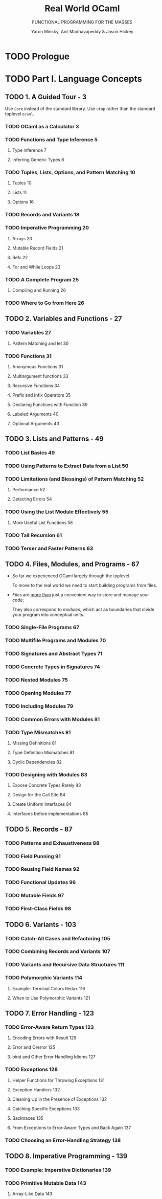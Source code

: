 #+TITLE: Real World OCaml
#+SUBTITLE: FUNCTIONAL PROGRAMMING FOR THE MASSES
#+VERSION: 2014
#+AUTHOR: Yaron Minsky, Anil Madhavapeddy & Jason Hickey
#+STARTUP: entitiespretty

* TODO Prologue
* TODO Part I. Language Concepts
** TODO 1. A Guided Tour - 3
   Use ~Core~ instead of the standard library.
   Use ~utop~ rather than the standard toplevel ~ocaml~.

*** TODO OCaml as a Calculator 3
*** TODO Functions and Type Inference 5
**** Type Inference 7
**** Inferring Generic Types 8
*** TODO Tuples, Lists, Options, and Pattern Matching 10
**** Tuples 10
**** Lists 11
**** Options 16
*** TODO Records and Variants 18
*** TODO Imperative Programming 20
**** Arrays 20
**** Mutable Record Fields 21
**** Refs 22
**** For and While Loops 23
*** TODO A Complete Program 25
**** Compiling and Running 26
*** TODO Where to Go from Here 26
** TODO 2. Variables and Functions - 27
*** TODO Variables 27
**** Pattern Matching and let 30
*** TODO Functions 31
**** Anonymous Functions 31
**** Multiargument functions 33
**** Recursive Functions 34
**** Prefix and Infix Operators 35
**** Declaring Functions with Function 39
**** Labeled Arguments 40
**** Optional Arguments 43
** TODO 3. Lists and Patterns - 49
*** TODO List Basics 49
*** TODO Using Patterns to Extract Data from a List 50
*** TODO Limitations (and Blessings) of Pattern Matching 52
**** Performance 52
**** Detecting Errors 54
*** TODO Using the List Module Effectively 55
**** More Useful List Functions 58
*** TODO Tail Recursion 61
*** TODO Terser and Faster Patterns 63
** TODO 4. Files, Modules, and Programs - 67
   - So far we experienced OCaml largely through the toplevel.

     To move to the real world we need to start building programs from files.

   - /Files/ are _more than_ just a convenient way to store and manage your code;

     They also correspond to /modules/, which act as boundaries that divide your
     program into conceptual units.

*** TODO Single-File Programs 67
*** TODO Multifile Programs and Modules 70
*** TODO Signatures and Abstract Types 71
*** TODO Concrete Types in Signatures 74
*** TODO Nested Modules 75
*** TODO Opening Modules 77
*** TODO Including Modules 79
*** TODO Common Errors with Modules 81
*** TODO Type Mismatches 81
**** Missing Definitions 81
**** Type Definition Mismatches 81
**** Cyclic Dependencies 82
*** TODO Designing with Modules 83
**** Expose Concrete Types Rarely 83
**** Design for the Call Site 84
**** Create Uniform Interfaces 84
**** Interfaces before implementations 85
** TODO 5. Records - 87
*** TODO Patterns and Exhaustiveness 88
*** TODO Field Punning 91
*** TODO Reusing Field Names 92
*** TODO Functional Updates 96
*** TODO Mutable Fields 97
*** TODO First-Class Fields 98
** TODO 6. Variants - 103
*** TODO Catch-All Cases and Refactoring 105
*** TODO Combining Records and Variants 107
*** TODO Variants and Recursive Data Structures 111
*** TODO Polymorphic Variants 114
**** Example: Terminal Colors Redux 116
**** When to Use Polymorphic Variants 121
** TODO 7. Error Handling - 123
*** TODO Error-Aware Return Types 123
**** Encoding Errors with Result 125
**** Error and Or\under{}error 125
**** bind and Other Error Handling Idioms 127
*** TODO Exceptions 128
**** Helper Functions for Throwing Exceptions 131
**** Exception Handlers 132
**** Cleaning Up in the Presence of Exceptions 132
**** Catching Specific Exceptions 133
**** Backtraces 135
**** From Exceptions to Error-Aware Types and Back Again 137
*** TODO Choosing an Error-Handling Strategy 138
** TODO 8. Imperative Programming - 139
*** TODO Example: Imperative Dictionaries 139
*** TODO Primitive Mutable Data 143
**** Array-Like Data 143
**** Mutable Record and Object Fields and Ref Cells 145
**** Foreign Functions 146
*** TODO for and while Loops 146
*** TODO Example: Doubly Linked Lists 147
**** Modifying the List 149
**** Iteration Functions 150
*** TODO Laziness and Other Benign Effects 151
**** Memoization and Dynamic Programming 153
*** TODO Input and Output 159
**** Terminal I/O 160
**** Formatted Output with printf 161
**** File I/O 163
*** TODO Order of Evaluation 165
*** TODO Side Effects and Weak Polymorphism 167
**** The Value Restriction 168
**** Partial Application and the Value Restriction 170
**** Relaxing the Value Restriction 170
*** TODO Summary 173
** TODO 9. Functors - 175
*** TODO A Trivial Example 176
*** TODO A Bigger Example: Computing with Intervals 177
**** Making the Functor Abstract 181
**** Sharing Constraints 182
**** Destructive Substitution 184
**** Using Multiple Interfaces 185
*** TODO Extending Modules 189
** TODO 10. First-Class Modules - 193
*** TODO Working with First-Class Modules 193
*** TODO Example: A Query-Handling Framework 199
**** Implementing a Query Handler 200
**** Dispatching to Multiple Query Handlers 202
**** Loading and Unloading Query Handlers 205
*** TODO Living Without First-Class Modules 208
** TODO 11. Objects - 211
*** TODO OCaml Objects 212
*** TODO Object Polymorphism 213
*** TODO Immutable Objects 215
*** TODO When to Use Objects 216
*** TODO Subtyping 217
**** Width Subtyping 217
**** Depth Subtyping 218
**** Variance 219
**** Narrowing 222
**** Subtyping Versus Row Polymorphism 224
** TODO 12. Classes - 227
*** TODO OCaml Classes 227
*** TODO Class Parameters and Polymorphism 228
*** TODO Object Types as Interfaces 230
**** Functional Iterators 232
*** TODO Inheritance 233
*** TODO Class Types 234
*** TODO Open Recursion 235
*** TODO Private Methods 237
*** TODO Binary Methods 239
*** TODO Virtual Classes and Methods 242
**** Create Some Simple Shapes 242
*** TODO Initializers 245
*** TODO Multiple Inheritance 245
**** How Names Are Resolved 245
**** Mixins 246
**** Displaying the Animated Shapes 249
* TODO Part II. Tools and Techniques
** TODO 13. Maps and Hash Tables - 253
*** TODO Maps 254
**** Creating Maps with Comparators 255
**** Trees 257
**** The Polymorphic Comparator 258
**** Sets 260
**** Satisfying the Comparable.S Interface 260
*** TODO Hash Tables 264
**** Satisfying the Hashable.S Interface 266
*** TODO Choosing Between Maps and Hash Tables 267
** TODO 14. Command-Line Parsing - 271
*** TODO Basic Command-Line Parsing 272
**** Anonymous Arguments 272
**** Defining Basic Commands 273
**** Running Basic Commands 273
*** TODO Argument Types 275
**** Defining Custom Argument Types 276
**** Optional and Default Arguments 277
**** Sequences of Arguments 279
*** TODO Adding Labeled Flags to the Command Line 280
*** TODO Grouping Subcommands Together 282
*** TODO Advanced Control over Parsing 284
**** The Types Behind Command.Spec 285
**** Composing Specification Fragments Together 286
**** Prompting for Interactive Input 287
**** Adding Labeled Arguments to Callbacks 289
*** TODO Command-Line Autocompletion with bash 290
**** Generating Completion Fragments from Command 290
**** Installing the Completion Fragment 291
*** TODO Alternative Command-Line Parsers 292
** TODO 15. Handling JSON Data - 293
*** TODO JSON Basics 293
*** TODO Parsing JSON with Yojson 294
*** TODO Selecting Values from JSON Structures 296
*** TODO Constructing JSON Values 300
*** TODO Using Nonstandard JSON Extensions 302
*** TODO Automatically Mapping JSON to OCaml Types 303
**** ATD Basics 304
**** ATD Annotations 305
**** Compiling ATD Specifications to OCaml 305
**** Example: Querying GitHub Organization Information 307
** TODO 16. Parsing with OCamllex and Menhir - 311
*** TODO Lexing and Parsing 312
*** TODO Defining a Parser 314
**** Describing the Grammar 314
**** Parsing Sequences 316
*** TODO Defining a Lexer 318
**** OCaml Prelude 318
**** Regular Expressions 318
**** Lexing Rules 319
**** Recursive Rules 320
*** TODO Bringing It All Together 322
** TODO 17. Data Serialization with S-Expressions - 325
*** TODO Basic Usage 326
**** Generating S-Expressions from OCaml Types 328
*** TODO The Sexp Format 329
*** TODO Preserving Invariants 331
*** TODO Getting Good Error Messages 334
*** TODO Sexp-Conversion Directives 336
**** sexp\under{}opaque 336
**** sexp\under{}list 337
**** sexp\under{}option 338
**** Specifying Defaults 338
** TODO 18. Concurrent Programming with Async - 341
*** TODO Async Basics 342
**** Ivars and Upon 345
*** TODO Examples: An Echo Server 347
**** Improving the Echo Server 350
*** TODO Example: Searching Definitions with DuckDuckGo 353
**** URI Handling 353
**** Parsing JSON Strings 354
**** Executing an HTTP Client Query 354
*** TODO Exception Handling 357
**** Monitors 358
**** Example: Handling Exceptions with DuckDuckGo 361
*** TODO Timeouts, Cancellation, and Choices 363
*** TODO Working with System Threads 366
**** Thread-Safety and Locking 369
* TODO Part III. The Runtime System
** TODO 19. Foreign Function Interface - 373
*** Example: A Terminal Interface 374
*** Basic Scalar C Types 378
*** Pointers and Arrays 380
*** Allocating Typed Memory for Pointers 381
*** Using Views to Map Complex Values 382
*** Structs and Unions 383
*** Defining a Structure 383
*** Adding Fields to Structures 384
*** Incomplete Structure Definitions 384
*** Defining Arrays 388
*** Passing Functions to C 389
*** Example: A Command-Line Quicksort 390
*** Learning More About C Bindings 392
*** Struct Memory Layout 393

** TODO 20. Memory Representation of Values - 395
*** OCaml Blocks and Values 396
*** Distinguishing Integers and Pointers at Runtime 397
*** Blocks and Values 398
*** Integers, Characters, and Other Basic Types 399
*** Tuples, Records, and Arrays 400
*** Floating-Point Numbers and Arrays 400
*** Variants and Lists 401
*** Polymorphic Variants 403
*** String Values 404
*** Custom Heap Blocks 405
*** Managing External Memory with Bigarray 405

** TODO 21. Understanding the Garbage Collector - 407
*** Mark and Sweep Garbage Collection 407
*** Generational Garbage Collection 408
*** The Fast Minor Heap 408
*** Allocating on the Minor Heap 409
*** The Long-Lived Major Heap 410
*** Allocating on the Major Heap 411
*** Memory Allocation Strategies 412
*** Marking and Scanning the Heap 413
*** Heap Compaction 414
*** Intergenerational Pointers 415
*** Attaching Finalizer Functions to Values 418

** TODO 22. The Compiler Frontend: Parsing and Type Checking - 421
*** An Overview of the Toolchain 422
*** Parsing Source Code 424
*** Syntax Errors 424
*** Automatically Indenting Source Code 425
*** Generating Documentation from Interfaces 426
*** Preprocessing Source Code 428
*** Using Camlp4 Interactively 430
*** Running Camlp4 from the Command Line 431
*** Preprocessing Module Signatures 433
*** Further Reading on Camlp4 434
*** Static Type Checking 434
*** Displaying Inferred Types from the Compiler 435
*** Type Inference 436
*** Modules and Separate Compilation 440
*** Packing Modules Together 443
*** Shorter Module Paths in Type Errors 444
*** The Typed Syntax Tree 445
*** Using ocp-index for Autocompletion 446
*** Examining the Typed Syntax Tree Directly 446

** TODO 23. The Compiler Backend: Bytecode and Native code - 449
*** The Untyped Lambda Form 449
*** Pattern Matching Optimization 450
*** Benchmarking Pattern Matching 452
*** Generating Portable Bytecode 454
*** Compiling and Linking Bytecode 455
*** Executing Bytecode 456
*** Embedding OCaml Bytecode in C 456
*** Compiling Fast Native Code 458
*** Inspecting Assembly Output 459
*** Debugging Native Code Binaries 462
*** Profiling Native Code 465
*** Embedding Native Code in C 467
*** Summarizing the File Extensions 468

* Index - 471
